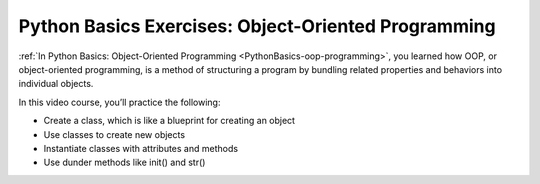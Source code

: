 Python Basics Exercises: Object-Oriented Programming
====================================================

:ref:`In Python Basics: Object-Oriented Programming <PythonBasics-oop-programming>`, you learned how OOP, or object-oriented programming, is a method of structuring a program by bundling related properties and behaviors into individual objects.

In this video course, you’ll practice the following:

* Create a class, which is like a blueprint for creating an object
* Use classes to create new objects
* Instantiate classes with attributes and methods
* Use dunder methods like init() and str()